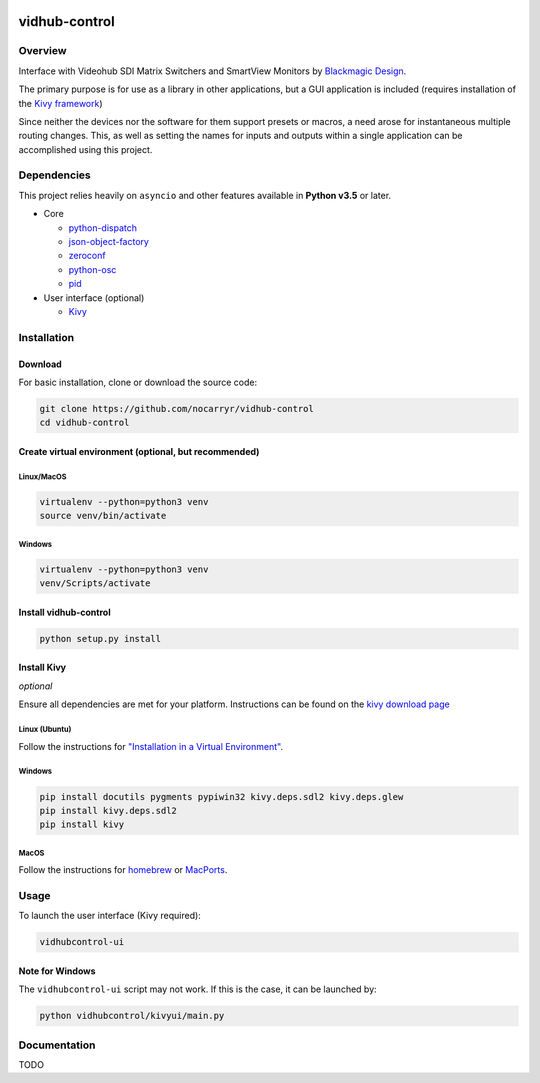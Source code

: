 

.. image:: https://travis-ci.org/nocarryr/vidhub-control.svg?branch=master
   :target: https://travis-ci.org/nocarryr/vidhub-control
   :alt: Build Status

.. image:: https://coveralls.io/repos/github/nocarryr/vidhub-control/badge.svg?branch=master
   :target: https://coveralls.io/github/nocarryr/vidhub-control?branch=master
   :alt: Coverage Status


vidhub-control
==============

Overview
--------

Interface with Videohub SDI Matrix Switchers and SmartView Monitors by
`Blackmagic Design <https://www.blackmagicdesign.com/>`_.

The primary purpose is for use as a library in other applications, but a GUI
application is included (requires installation of the `Kivy framework <#install-kivy>`_\ )

Since neither the devices nor the software for them support presets or macros,
a need arose for instantaneous multiple routing changes.  This, as well as
setting the names for inputs and outputs within a single application can be
accomplished using this project.

Dependencies
------------

This project relies heavily on ``asyncio`` and other features available in
**Python v3.5** or later.


* Core

  * `python-dispatch <https://pypi.org/project/python-dispatch/>`_
  * `json-object-factory <https://pypi.org/project/json-object-factory/>`_
  * `zeroconf <https://pypi.org/project/zeroconf/>`_
  * `python-osc <https://pypi.org/project/python-osc/>`_
  * `pid <https://pypi.org/project/pid/>`_

* User interface (optional)

  * `Kivy <http://kivy.org/>`_

Installation
------------

Download
^^^^^^^^

For basic installation, clone or download the source code:

.. code-block:: bash

   git clone https://github.com/nocarryr/vidhub-control
   cd vidhub-control

Create virtual environment (optional, but recommended)
^^^^^^^^^^^^^^^^^^^^^^^^^^^^^^^^^^^^^^^^^^^^^^^^^^^^^^

Linux/MacOS
~~~~~~~~~~~

.. code-block:: bash

   virtualenv --python=python3 venv
   source venv/bin/activate

Windows
~~~~~~~

.. code-block:: bash

   virtualenv --python=python3 venv
   venv/Scripts/activate

Install vidhub-control
^^^^^^^^^^^^^^^^^^^^^^

.. code-block:: bash

   python setup.py install

Install Kivy
^^^^^^^^^^^^

*optional*

Ensure all dependencies are met for your platform. Instructions can be found
on the `kivy download page <https://kivy.org/#download>`_

Linux (Ubuntu)
~~~~~~~~~~~~~~

Follow the instructions for `"Installation in a Virtual Environment" <https://kivy.org/docs/installation/installation-linux.html#installation-in-a-virtual-environment>`_.

Windows
~~~~~~~

.. code-block:: bash

   pip install docutils pygments pypiwin32 kivy.deps.sdl2 kivy.deps.glew
   pip install kivy.deps.sdl2
   pip install kivy

MacOS
~~~~~

Follow the instructions for `homebrew <https://kivy.org/docs/installation/installation-osx.html#using-homebrew-with-pip>`_ or `MacPorts <https://kivy.org/docs/installation/installation-osx.html#using-macports-with-pip>`_.

Usage
-----

To launch the user interface (Kivy required):

.. code-block:: bash

   vidhubcontrol-ui

Note for Windows
^^^^^^^^^^^^^^^^

The ``vidhubcontrol-ui`` script may not work. If this is the case, it can be
launched by:

.. code-block:: bash

   python vidhubcontrol/kivyui/main.py

Documentation
-------------

TODO
